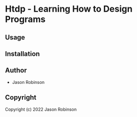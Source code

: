 * Htdp  - Learning How to Design Programs

** Usage

** Installation

** Author

+ Jason Robinson

** Copyright

Copyright (c) 2022 Jason Robinson
